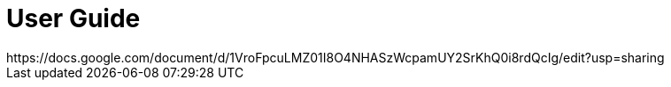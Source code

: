 # User Guide
https://docs.google.com/document/d/1VroFpcuLMZ01I8O4NHASzWcpamUY2SrKhQ0i8rdQcIg/edit?usp=sharing
